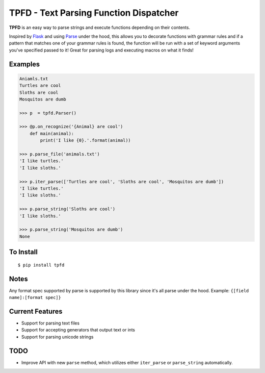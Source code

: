 TPFD - Text Parsing Function Dispatcher
=======================================
.. image:: https://travis-ci.org/erinxocon/tpfd.svg?branch=master
    :target: https://travis-ci.org/erinxocon/tpfd

**TPFD** is an easy way to parse strings and execute functions depending on their contents.  

Inspired by `Flask <https://github.com/mitsuhiko/flask>`_ and using `Parse <https://github.com/r1chardj0n3s/parse>`_ under the hood, this allows you to decorate functions with grammar rules and if a pattern that matches one of your grammar rules is found, the function will be run with a set of keyword arguments you've specified passed to it!  Great for parsing logs and executing macros on what it finds! 

Examples
--------
.. code-block:: python

    Aniamls.txt
    Turtles are cool
    Sloths are cool
    Mosquitos are dumb

    >>> p  = tpfd.Parser()

    >>> @p.on_recognize('{Animal} are cool')
        def main(animal):
            print('I like {0}.'.format(animal))
    
    >>> p.parse_file('animals.txt')
    'I like turtles.'
    'I like sloths.'

    >>> p.iter_parse(['Turtles are cool', 'Sloths are cool', 'Mosquitos are dumb'])
    'I like turtles.'
    'I like sloths.'
	
    >>> p.parse_string('Sloths are cool')
    'I like sloths.'
	
    >>> p.parse_string('Mosquitos are dumb')
    None

To Install
----------

::

    $ pip install tpfd

Notes
-----
Any format spec supported by parse is supported by this library since it's all parse under the hood.  
Example: ``{[field name]:[format spec]}``

Current Features
----------------

* Support for parsing text files
* Support for accepting generators that output text or ints
* Support for parsing unicode strings


TODO
----
* Improve API with new ``parse`` method, which utilizes either ``iter_parse`` or ``parse_string`` automatically.
